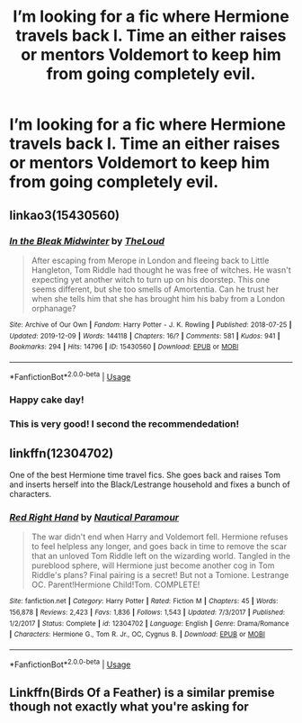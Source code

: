#+TITLE: I’m looking for a fic where Hermione travels back I. Time an either raises or mentors Voldemort to keep him from going completely evil.

* I’m looking for a fic where Hermione travels back I. Time an either raises or mentors Voldemort to keep him from going completely evil.
:PROPERTIES:
:Author: pygmypuffonacid
:Score: 11
:DateUnix: 1576662852.0
:DateShort: 2019-Dec-18
:FlairText: Request
:END:

** linkao3(15430560)
:PROPERTIES:
:Author: ceplma
:Score: 7
:DateUnix: 1576663809.0
:DateShort: 2019-Dec-18
:END:

*** [[https://archiveofourown.org/works/15430560][*/In the Bleak Midwinter/*]] by [[https://www.archiveofourown.org/users/TheLoud/pseuds/TheLoud][/TheLoud/]]

#+begin_quote
  After escaping from Merope in London and fleeing back to Little Hangleton, Tom Riddle had thought he was free of witches. He wasn't expecting yet another witch to turn up on his doorstep. This one seems different, but she too smells of Amortentia. Can he trust her when she tells him that she has brought him his baby from a London orphanage?
#+end_quote

^{/Site/:} ^{Archive} ^{of} ^{Our} ^{Own} ^{*|*} ^{/Fandom/:} ^{Harry} ^{Potter} ^{-} ^{J.} ^{K.} ^{Rowling} ^{*|*} ^{/Published/:} ^{2018-07-25} ^{*|*} ^{/Updated/:} ^{2019-12-09} ^{*|*} ^{/Words/:} ^{144118} ^{*|*} ^{/Chapters/:} ^{16/?} ^{*|*} ^{/Comments/:} ^{581} ^{*|*} ^{/Kudos/:} ^{941} ^{*|*} ^{/Bookmarks/:} ^{294} ^{*|*} ^{/Hits/:} ^{14796} ^{*|*} ^{/ID/:} ^{15430560} ^{*|*} ^{/Download/:} ^{[[https://archiveofourown.org/downloads/15430560/In%20the%20Bleak%20Midwinter.epub?updated_at=1576026450][EPUB]]} ^{or} ^{[[https://archiveofourown.org/downloads/15430560/In%20the%20Bleak%20Midwinter.mobi?updated_at=1576026450][MOBI]]}

--------------

*FanfictionBot*^{2.0.0-beta} | [[https://github.com/tusing/reddit-ffn-bot/wiki/Usage][Usage]]
:PROPERTIES:
:Author: FanfictionBot
:Score: 9
:DateUnix: 1576663823.0
:DateShort: 2019-Dec-18
:END:


*** Happy cake day!
:PROPERTIES:
:Author: Vastoz
:Score: 2
:DateUnix: 1576672305.0
:DateShort: 2019-Dec-18
:END:


*** This is very good! I second the recommendedation!
:PROPERTIES:
:Author: Redhotlipstik
:Score: 2
:DateUnix: 1576739157.0
:DateShort: 2019-Dec-19
:END:


** linkffn(12304702)

One of the best Hermione time travel fics. She goes back and raises Tom and inserts herself into the Black/Lestrange household and fixes a bunch of characters.
:PROPERTIES:
:Author: Ahsiuqal
:Score: 2
:DateUnix: 1576722749.0
:DateShort: 2019-Dec-19
:END:

*** [[https://www.fanfiction.net/s/12304702/1/][*/Red Right Hand/*]] by [[https://www.fanfiction.net/u/1876812/Nautical-Paramour][/Nautical Paramour/]]

#+begin_quote
  The war didn't end when Harry and Voldemort fell. Hermione refuses to feel helpless any longer, and goes back in time to remove the scar that an unloved Tom Riddle left on the wizarding world. Tangled in the pureblood sphere, will Hermione just become another cog in Tom Riddle's plans? Final pairing is a secret! But not a Tomione. Lestrange OC. Parent!Hermione Child!Tom. COMPLETE!
#+end_quote

^{/Site/:} ^{fanfiction.net} ^{*|*} ^{/Category/:} ^{Harry} ^{Potter} ^{*|*} ^{/Rated/:} ^{Fiction} ^{M} ^{*|*} ^{/Chapters/:} ^{45} ^{*|*} ^{/Words/:} ^{156,878} ^{*|*} ^{/Reviews/:} ^{2,423} ^{*|*} ^{/Favs/:} ^{1,836} ^{*|*} ^{/Follows/:} ^{1,543} ^{*|*} ^{/Updated/:} ^{7/3/2017} ^{*|*} ^{/Published/:} ^{1/2/2017} ^{*|*} ^{/Status/:} ^{Complete} ^{*|*} ^{/id/:} ^{12304702} ^{*|*} ^{/Language/:} ^{English} ^{*|*} ^{/Genre/:} ^{Drama/Romance} ^{*|*} ^{/Characters/:} ^{Hermione} ^{G.,} ^{Tom} ^{R.} ^{Jr.,} ^{OC,} ^{Cygnus} ^{B.} ^{*|*} ^{/Download/:} ^{[[http://www.ff2ebook.com/old/ffn-bot/index.php?id=12304702&source=ff&filetype=epub][EPUB]]} ^{or} ^{[[http://www.ff2ebook.com/old/ffn-bot/index.php?id=12304702&source=ff&filetype=mobi][MOBI]]}

--------------

*FanfictionBot*^{2.0.0-beta} | [[https://github.com/tusing/reddit-ffn-bot/wiki/Usage][Usage]]
:PROPERTIES:
:Author: FanfictionBot
:Score: 1
:DateUnix: 1576722768.0
:DateShort: 2019-Dec-19
:END:


** Linkffn(Birds Of a Feather) is a similar premise though not exactly what you're asking for
:PROPERTIES:
:Author: Redhotlipstik
:Score: 1
:DateUnix: 1576708191.0
:DateShort: 2019-Dec-19
:END:

